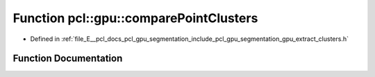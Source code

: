 .. _exhale_function_group__segmentation_1gae8009f1bbb6b65afe5c188c3c30618d9:

Function pcl::gpu::comparePointClusters
=======================================

- Defined in :ref:`file_E__pcl_docs_pcl_gpu_segmentation_include_pcl_gpu_segmentation_gpu_extract_clusters.h`


Function Documentation
----------------------


.. doxygenfunction:: pcl::gpu::comparePointClusters(const pcl::PointIndices&, const pcl::PointIndices&)
